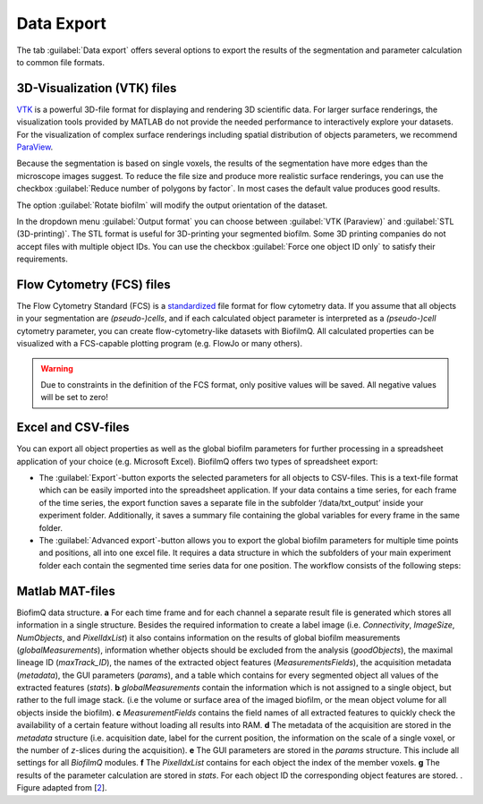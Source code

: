 .. _data_export:

============
Data Export
============
.. raw:: html

	<iframe width="560" height="315" src="https://www.youtube.com/embed/9etbgANoj1k" frameborder="0" allow="accelerometer; autoplay; encrypted-media; gyroscope; picture-in-picture" allowfullscreen></iframe>

The tab :guilabel:`Data export` offers several options to export the results of the segmentation and parameter calculation to common file formats.



.. _export_visualization:

3D-Visualization (VTK) files
-----------------------------

`VTK <https://vtk.org/>`_ is a powerful 3D-file format for displaying and rendering 3D scientific data. For larger
surface renderings, the visualization tools provided by MATLAB do not provide the needed performance to interactively explore your datasets.
For the visualization of complex surface renderings including spatial distribution of objects parameters, we recommend `ParaView <https://www.paraview.org/>`_.

Because the segmentation is based on single voxels, the results of the segmentation have more edges than the microscope images suggest. To reduce the file size and 
produce more realistic surface renderings, you can use the checkbox :guilabel:`Reduce number of polygons by factor`.
In most cases the default value produces good results.

The option :guilabel:`Rotate biofilm` will modify the output orientation of the dataset.

In the dropdown menu :guilabel:`Output format` you can choose between :guilabel:`VTK (Paraview)` and :guilabel:`STL (3D-printing)`.
The STL format is useful for 3D-printing your segmented biofilm. Some 3D printing companies do not accept files with multiple object IDs. You can use the checkbox 
:guilabel:`Force one object ID only` to satisfy their requirements.


.. _export_fcs:

Flow Cytometry (FCS) files
-----------------------------

The Flow Cytometry Standard (FCS) is a `standardized <https://onlinelibrary.wiley.com/doi/full/10.1002/cyto.a.20825>`_ file
format for flow cytometry data. If you assume that all objects in your segmentation are *(pseudo-)cells*, and if each calculated object parameter is interpreted as a *(pseudo-)cell* cytometry parameter, 
you can create flow-cytometry-like datasets with BiofilmQ. All calculated properties can be visualized with a FCS-capable plotting program (e.g. FlowJo or many others).

.. warning::

	Due to constraints in the definition of the FCS format, only positive values will be saved. All negative values will be set to zero!



.. _export_csv:
	
Excel and CSV-files
------------------------------

You can export all object properties as well as the global biofilm parameters for further processing in a spreadsheet application of your 
choice (e.g. Microsoft Excel). BiofilmQ offers two types of spreadsheet export: 

- The :guilabel:`Export`-button exports the selected parameters for all objects to CSV-files. This is a text-file format which can be easily imported into the spreadsheet application. If your data contains a time series, for each frame of the time series, the export function saves a separate file in the subfolder ‘/data/txt_output’ inside your experiment folder. Additionally, it saves a summary file containing the global variables for every frame in the same folder.

- The :guilabel:`Advanced export`-button allows you to export the global biofilm parameters for multiple time points and positions, all into one excel file. It requires a data structure in which the subfolders of your main experiment folder each contain the segmented time series data for one position. The workflow consists of the following steps: 

.. image:: ../_static/folder_structure_advanced_export.png
    :alt: Required folder structure for the advanced export
    :width: 1419 px
    :align: center
    
  #.	Select your main experiment folder in the file browser that opens after pressing the :guilabel:`Advanced export`-button.

  #.	In the export window that opens, select the parameters you want to export and their statistics (mean, standard deviation, etc.), when available. When a parameter offering different statistics is selected for export, but no statistic is selected, the default export is the mean. The tabs on the top of the parameter selection window allow you to select export parameters for different imaging channels at the same time.  

  #.	Specify the structure of the excel export file in the drop-down menus on the right. 
        
        **Example:** selecting ‘Position’ as column variables, ‘Variable’ as row variables and ‘Different sheets’ as export mode will result in an excel file in which each sheet contains the data for one of the time points, in form of a table with the parameter values for every position.

  #.	Press the :guilabel:`Export`-button. This will save the resulting excel file in the main experiment folder.


.. _export_mat:

Matlab MAT-files
-----------------

.. image:: ../_static/jelli_thesis_biofilmq_data_struct.png
    :alt: Description of BiofilmQ analysis results
    :width: 600 px
    :align: center
	

BiofimQ data structure. **a** For each time frame and for each channel a separate result file is generated which stores all information in a
single structure. Besides the required information to create a label image (i.e. *Connectivity*, *ImageSize*, *NumObjects*, and *PixelIdxList*)
it also contains information on the results of global biofilm measurements (*globalMeasurements*), information whether objects should be
excluded from the analysis (*goodObjects*), the maximal lineage ID (*maxTrack\_ID*), the names of the extracted object features
(*MeasurementsFields*), the acquisition metadata (*metadata*), the GUI parameters (*params*), and a table which contains for every
segmented object all values of the extracted features (*stats*). **b** *globalMeasurements* contain the information which is not
assigned to a single object, but rather to the full image stack. (i.e the volume or surface area of the imaged biofilm, or the mean
object volume for all objects inside the biofilm). **c** *MeasurementFields* contains the field names of all extracted features to
quickly check the availability of a certain feature without loading all results into RAM. **d** The metadata of the acquisition are
stored in the *metadata* structure (i.e. acquisition date, label for the current position, the information on the scale of a single
voxel, or the number of *z*-slices during the acquisition). **e** The GUI parameters are stored in the *params* structure. This
include all settings for all *BiofilmQ* modules. **f** The *PixelIdxList* contains for each object the index of the member voxels.
**g** The results of the parameter calculation are stored in *stats*. For each object ID the corresponding object features are stored. . Figure adapted from [`2 <https://doi.org/21.11101/0000-0007-E856-3>`_].
